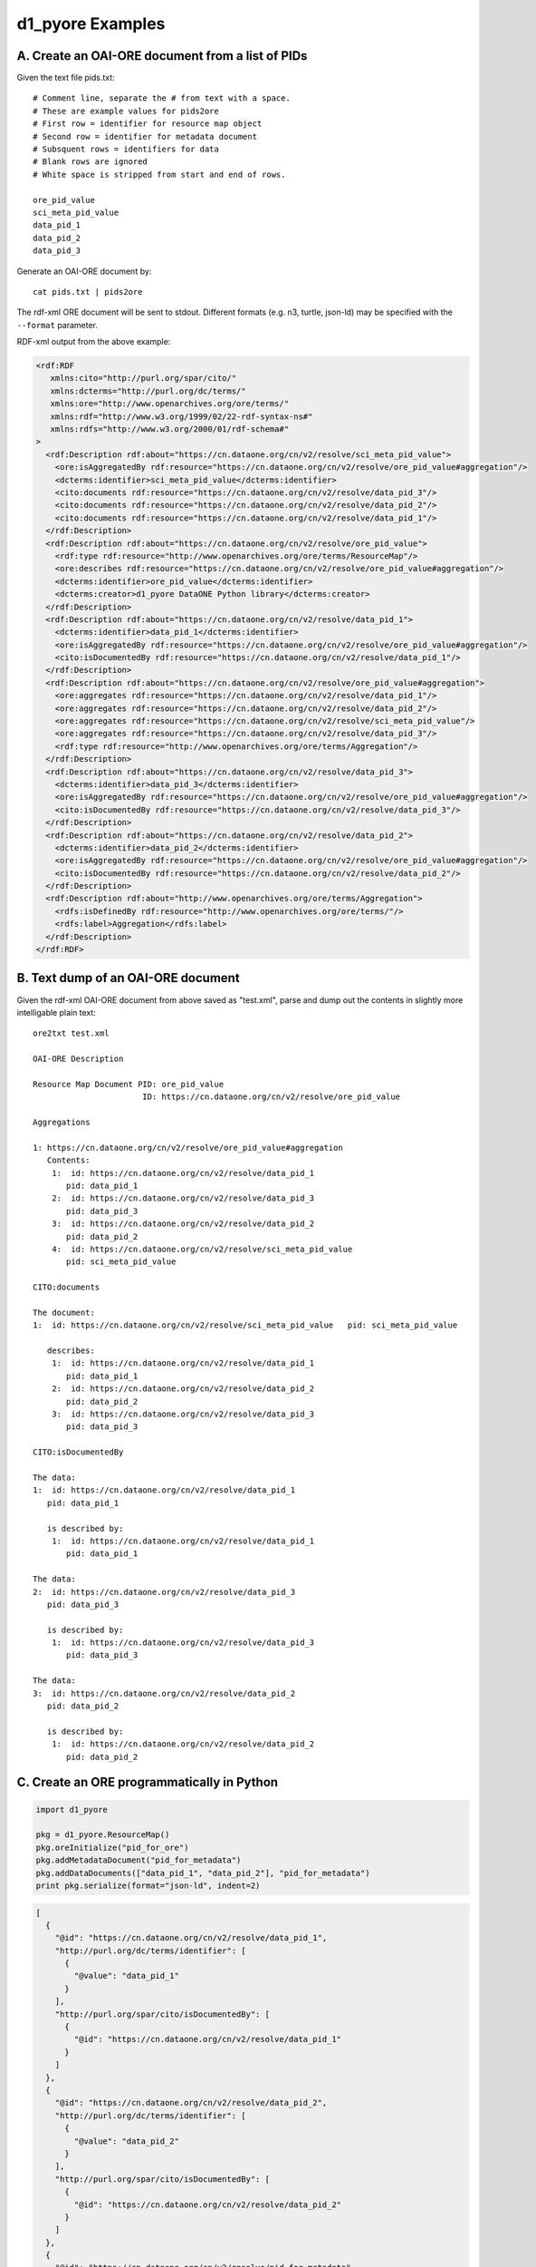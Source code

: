 d1_pyore Examples
=================

A. Create an OAI-ORE document from a list of PIDs
-------------------------------------------------

Given the text file pids.txt::

  # Comment line, separate the # from text with a space.
  # These are example values for pids2ore
  # First row = identifier for resource map object
  # Second row = identifier for metadata document
  # Subsquent rows = identifiers for data
  # Blank rows are ignored
  # White space is stripped from start and end of rows.

  ore_pid_value
  sci_meta_pid_value
  data_pid_1
  data_pid_2
  data_pid_3


Generate an OAI-ORE document by::

  cat pids.txt | pids2ore


The rdf-xml ORE document will be sent to stdout. Different formats (e.g. n3, turtle, json-ld) may be specified with the ``--format`` parameter.

RDF-xml output from the above example:

.. code:: xml

  <rdf:RDF
     xmlns:cito="http://purl.org/spar/cito/"
     xmlns:dcterms="http://purl.org/dc/terms/"
     xmlns:ore="http://www.openarchives.org/ore/terms/"
     xmlns:rdf="http://www.w3.org/1999/02/22-rdf-syntax-ns#"
     xmlns:rdfs="http://www.w3.org/2000/01/rdf-schema#"
  >
    <rdf:Description rdf:about="https://cn.dataone.org/cn/v2/resolve/sci_meta_pid_value">
      <ore:isAggregatedBy rdf:resource="https://cn.dataone.org/cn/v2/resolve/ore_pid_value#aggregation"/>
      <dcterms:identifier>sci_meta_pid_value</dcterms:identifier>
      <cito:documents rdf:resource="https://cn.dataone.org/cn/v2/resolve/data_pid_3"/>
      <cito:documents rdf:resource="https://cn.dataone.org/cn/v2/resolve/data_pid_2"/>
      <cito:documents rdf:resource="https://cn.dataone.org/cn/v2/resolve/data_pid_1"/>
    </rdf:Description>
    <rdf:Description rdf:about="https://cn.dataone.org/cn/v2/resolve/ore_pid_value">
      <rdf:type rdf:resource="http://www.openarchives.org/ore/terms/ResourceMap"/>
      <ore:describes rdf:resource="https://cn.dataone.org/cn/v2/resolve/ore_pid_value#aggregation"/>
      <dcterms:identifier>ore_pid_value</dcterms:identifier>
      <dcterms:creator>d1_pyore DataONE Python library</dcterms:creator>
    </rdf:Description>
    <rdf:Description rdf:about="https://cn.dataone.org/cn/v2/resolve/data_pid_1">
      <dcterms:identifier>data_pid_1</dcterms:identifier>
      <ore:isAggregatedBy rdf:resource="https://cn.dataone.org/cn/v2/resolve/ore_pid_value#aggregation"/>
      <cito:isDocumentedBy rdf:resource="https://cn.dataone.org/cn/v2/resolve/data_pid_1"/>
    </rdf:Description>
    <rdf:Description rdf:about="https://cn.dataone.org/cn/v2/resolve/ore_pid_value#aggregation">
      <ore:aggregates rdf:resource="https://cn.dataone.org/cn/v2/resolve/data_pid_1"/>
      <ore:aggregates rdf:resource="https://cn.dataone.org/cn/v2/resolve/data_pid_2"/>
      <ore:aggregates rdf:resource="https://cn.dataone.org/cn/v2/resolve/sci_meta_pid_value"/>
      <ore:aggregates rdf:resource="https://cn.dataone.org/cn/v2/resolve/data_pid_3"/>
      <rdf:type rdf:resource="http://www.openarchives.org/ore/terms/Aggregation"/>
    </rdf:Description>
    <rdf:Description rdf:about="https://cn.dataone.org/cn/v2/resolve/data_pid_3">
      <dcterms:identifier>data_pid_3</dcterms:identifier>
      <ore:isAggregatedBy rdf:resource="https://cn.dataone.org/cn/v2/resolve/ore_pid_value#aggregation"/>
      <cito:isDocumentedBy rdf:resource="https://cn.dataone.org/cn/v2/resolve/data_pid_3"/>
    </rdf:Description>
    <rdf:Description rdf:about="https://cn.dataone.org/cn/v2/resolve/data_pid_2">
      <dcterms:identifier>data_pid_2</dcterms:identifier>
      <ore:isAggregatedBy rdf:resource="https://cn.dataone.org/cn/v2/resolve/ore_pid_value#aggregation"/>
      <cito:isDocumentedBy rdf:resource="https://cn.dataone.org/cn/v2/resolve/data_pid_2"/>
    </rdf:Description>
    <rdf:Description rdf:about="http://www.openarchives.org/ore/terms/Aggregation">
      <rdfs:isDefinedBy rdf:resource="http://www.openarchives.org/ore/terms/"/>
      <rdfs:label>Aggregation</rdfs:label>
    </rdf:Description>
  </rdf:RDF>


B. Text dump of an OAI-ORE document
-----------------------------------

Given the rdf-xml OAI-ORE document from above saved as "test.xml", parse and dump out the contents in slightly more intelligable plain text::

  ore2txt test.xml

  OAI-ORE Description

  Resource Map Document PID: ore_pid_value
                         ID: https://cn.dataone.org/cn/v2/resolve/ore_pid_value

  Aggregations

  1: https://cn.dataone.org/cn/v2/resolve/ore_pid_value#aggregation
     Contents:
      1:  id: https://cn.dataone.org/cn/v2/resolve/data_pid_1
         pid: data_pid_1
      2:  id: https://cn.dataone.org/cn/v2/resolve/data_pid_3
         pid: data_pid_3
      3:  id: https://cn.dataone.org/cn/v2/resolve/data_pid_2
         pid: data_pid_2
      4:  id: https://cn.dataone.org/cn/v2/resolve/sci_meta_pid_value
         pid: sci_meta_pid_value

  CITO:documents

  The document:
  1:  id: https://cn.dataone.org/cn/v2/resolve/sci_meta_pid_value   pid: sci_meta_pid_value

     describes:
      1:  id: https://cn.dataone.org/cn/v2/resolve/data_pid_1
         pid: data_pid_1
      2:  id: https://cn.dataone.org/cn/v2/resolve/data_pid_2
         pid: data_pid_2
      3:  id: https://cn.dataone.org/cn/v2/resolve/data_pid_3
         pid: data_pid_3

  CITO:isDocumentedBy

  The data:
  1:  id: https://cn.dataone.org/cn/v2/resolve/data_pid_1
     pid: data_pid_1

     is described by:
      1:  id: https://cn.dataone.org/cn/v2/resolve/data_pid_1
         pid: data_pid_1

  The data:
  2:  id: https://cn.dataone.org/cn/v2/resolve/data_pid_3
     pid: data_pid_3

     is described by:
      1:  id: https://cn.dataone.org/cn/v2/resolve/data_pid_3
         pid: data_pid_3

  The data:
  3:  id: https://cn.dataone.org/cn/v2/resolve/data_pid_2
     pid: data_pid_2

     is described by:
      1:  id: https://cn.dataone.org/cn/v2/resolve/data_pid_2
         pid: data_pid_2


C. Create an ORE programmatically in Python
-------------------------------------------

.. code:: python

  import d1_pyore

  pkg = d1_pyore.ResourceMap()
  pkg.oreInitialize("pid_for_ore")
  pkg.addMetadataDocument("pid_for_metadata")
  pkg.addDataDocuments(["data_pid_1", "data_pid_2"], "pid_for_metadata")
  print pkg.serialize(format="json-ld", indent=2)


.. code:: json

  [
    {
      "@id": "https://cn.dataone.org/cn/v2/resolve/data_pid_1",
      "http://purl.org/dc/terms/identifier": [
        {
          "@value": "data_pid_1"
        }
      ],
      "http://purl.org/spar/cito/isDocumentedBy": [
        {
          "@id": "https://cn.dataone.org/cn/v2/resolve/data_pid_1"
        }
      ]
    },
    {
      "@id": "https://cn.dataone.org/cn/v2/resolve/data_pid_2",
      "http://purl.org/dc/terms/identifier": [
        {
          "@value": "data_pid_2"
        }
      ],
      "http://purl.org/spar/cito/isDocumentedBy": [
        {
          "@id": "https://cn.dataone.org/cn/v2/resolve/data_pid_2"
        }
      ]
    },
    {
      "@id": "https://cn.dataone.org/cn/v2/resolve/pid_for_metadata",
      "http://purl.org/dc/terms/identifier": [
        {
          "@value": "pid_for_metadata"
        }
      ],
      "http://purl.org/spar/cito/documents": [
        {
          "@id": "https://cn.dataone.org/cn/v2/resolve/data_pid_2"
        },
        {
          "@id": "https://cn.dataone.org/cn/v2/resolve/data_pid_1"
        }
      ]
    },
    {
      "@id": "https://cn.dataone.org/cn/v2/resolve/pid_for_ore",
      "@type": [
        "http://www.openarchives.org/ore/terms/ResourceMap"
      ],
      "http://purl.org/dc/terms/creator": [
        {
          "@value": "d1_pyore DataONE Python library"
        }
      ],
      "http://purl.org/dc/terms/identifier": [
        {
          "@value": "pid_for_ore"
        }
      ],
      "http://www.openarchives.org/ore/terms/describes": [
        {
          "@id": "https://cn.dataone.org/cn/v2/resolve/pid_for_ore#aggregation"
        }
      ]
    },
    {
      "@id": "http://www.openarchives.org/ore/terms/Aggregation",
      "http://www.w3.org/2000/01/rdf-schema#isDefinedBy": [
        {
          "@id": "http://www.openarchives.org/ore/terms/"
        }
      ],
      "http://www.w3.org/2000/01/rdf-schema#label": [
        {
          "@value": "Aggregation"
        }
      ]
    },
    {
      "@id": "https://cn.dataone.org/cn/v2/resolve/pid_for_ore#aggregation",
      "@type": [
        "http://www.openarchives.org/ore/terms/Aggregation"
      ],
      "http://www.openarchives.org/ore/terms/aggregates": [
        {
          "@id": "https://cn.dataone.org/cn/v2/resolve/data_pid_2"
        },
        {
          "@id": "https://cn.dataone.org/cn/v2/resolve/pid_for_metadata"
        },
        {
          "@id": "https://cn.dataone.org/cn/v2/resolve/data_pid_1"
        }
      ]
    }
  ]

